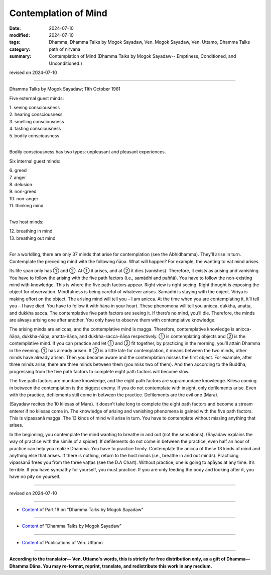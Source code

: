 ===========================================
Contemplation of Mind
===========================================

:date: 2024-07-10
:modified: 2024-07-10
:tags: Dhamma, Dhamma Talks by Mogok Sayadaw, Ven. Mogok Sayadaw, Ven. Uttamo, Dhamma Talks
:category: path of nirvana
:summary: Contemplation of Mind (Dhamma Talks by Mogok Sayadaw-- Emptiness, Conditioned, and Unconditioned.)

revised on 2024-07-10

------

Dhamma Talks by Mogok Sayadaw; 11th October 1961

Five external guest minds:

| 1. seeing consciousness
| 2. hearing consciousness
| 3. smelling consciousness
| 4. tasting consciousness
| 5. bodily consciousness
| 

Bodily consciousness has two types: unpleasant and pleasant experiences.

Six internal guest minds:

| 6. greed
| 7. anger
| 8. delusion
| 9. non-greed
| 10. non-anger
| 11. thinking mind
| 

Two host minds:

| 12. breathing in mind
| 13. breathing out mind
| 

For a worldling, there are only 37 minds that arise for contemplation (see the Abhidhamma). They’ll arise in turn. Contemplate the preceding mind with the following ñāṇa. What will happen? For example, the wanting to eat mind arises.

Its life span only has ① and ②. At ① it arises, and at ② it dies (vanishes). Therefore, it exists as arising and vanishing. You have to follow the arising with the five path factors (i.e., samādhi and paññā). You have to follow the non-existing mind with knowledge. This is where the five path factors appear. Right view is right seeing. Right thought is exposing the object for observation. Mindfulness is being careful of whatever arises. Samādhi is staying with the object. Viriya is making effort on the object. The arising mind will tell you – I am anicca. At the time when you are contemplating it, it’ll tell you – I have died. You have to follow it with ñāṇa in your heart. These phenomena will tell you anicca, dukkha, anatta, and dukkha sacca. The contemplative five path factors are seeing it. If there’s no mind, you’ll die. Therefore, the minds are always arising one after another. You only have to observe them with contemplative knowledge.

The arising minds are aniccas, and the contemplative mind is magga. Therefore, contemplative knowledge is anicca-ñāṇa, dukkha-ñāṇa, anatta-ñāṇa, and dukkha-sacca-ñāṇa respectively. ① is contemplating objects and ② is the contemplative mind. If you can practice and let ① and ② fit together, by practicing in the morning, you’ll attain Dhamma in the evening. ① has already arisen. If ② is a little late for contemplation, it means between the two minds, other minds have already arisen. Then you become aware and the contemplation misses the first object. For example, after three minds arise, there are three minds between them (you miss two of them). And then according to the Buddha, progressing from the five path factors to complete eight path factors will become slow.

The five path factors are mundane knowledge, and the eight path factors are supramundane knowledge. Kilesa coming in between the contemplation is the biggest enemy. If you do not contemplate with insight, only defilements arise. Even with the practice, defilements still come in between the practice. Defilements are the evil one (Mara).

(Sayadaw recites the 10 kilesas of Mara). It doesn’t take long to complete the eight path factors and become a stream enterer if no kilesas come in. The knowledge of arising and vanishing phenomena is gained with the five path factors. This is vipassanā magga. The 13 kinds of mind will arise in turn. You have to contemplate without missing anything that arises.

In the beginning, you contemplate the mind wanting to breathe in and out (not the sensations). (Sayadaw explains the way of practice with the simile of a spider). If defilements do not come in between the practice, even half an hour of practice can help you realize Dhamma. You have to practice firmly. Contemplate the anicca of these 13 kinds of mind and anything else that arises. If there is nothing, return to the host minds (i.e., breathe in and out minds). Practicing vipassanā frees you from the three vaṭṭas (see the D.A Chart). Without practice, one is going to apāyas at any time. It’s terrible. If you have sympathy for yourself, you must practice. If you are only feeding the body and looking after it, you have no pity on yourself.

------

revised on 2024-07-10

------

- `Content <{filename}pt16-content-of-part16%zh.rst>`__ of Part 16 on "Dhamma Talks by Mogok Sayadaw"

------

- `Content <{filename}content-of-dhamma-talks-by-mogok-sayadaw%zh.rst>`__ of "Dhamma Talks by Mogok Sayadaw"

------

- `Content <{filename}../publication-of-ven-uttamo%zh.rst>`__ of Publications of Ven. Uttamo

------

**According to the translator— Ven. Uttamo's words, this is strictly for free distribution only, as a gift of Dhamma—Dhamma Dāna. You may re-format, reprint, translate, and redistribute this work in any medium.**

..
  2024-07-10 create rst